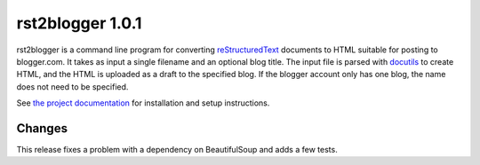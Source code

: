 ===================
 rst2blogger 1.0.1
===================

rst2blogger is a command line program for converting reStructuredText_
documents to HTML suitable for posting to blogger.com.  It takes as
input a single filename and an optional blog title. The input file is
parsed with docutils_ to create HTML, and the HTML is uploaded as a
draft to the specified blog.  If the blogger account only has one
blog, the name does not need to be specified.

See `the project documentation`_ for installation and setup instructions.

Changes
=======

This release fixes a problem with a dependency on BeautifulSoup and
adds a few tests.

.. _reStructuredText: http://docutils.sourceforge.net/rst.html

.. _docutils: http://docutils.sourceforge.net/

.. _the project documentation: http://www.doughellmann.com/docs/rst2blogger/

